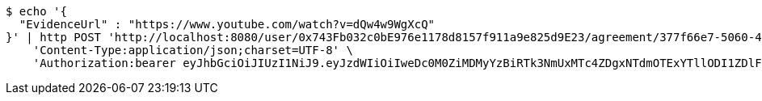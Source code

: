 [source,bash]
----
$ echo '{
  "EvidenceUrl" : "https://www.youtube.com/watch?v=dQw4w9WgXcQ"
}' | http POST 'http://localhost:8080/user/0x743Fb032c0bE976e1178d8157f911a9e825d9E23/agreement/377f66e7-5060-48f8-a44b-ae0bea405a5e/evidence/link' \
    'Content-Type:application/json;charset=UTF-8' \
    'Authorization:bearer eyJhbGciOiJIUzI1NiJ9.eyJzdWIiOiIweDc0M0ZiMDMyYzBiRTk3NmUxMTc4ZDgxNTdmOTExYTllODI1ZDlFMjMiLCJleHAiOjE2MzE3MTY0NDB9.IYucIv9mc_Dweie8henjpvKuK1swrvgFFEM5fpw1Kak'
----